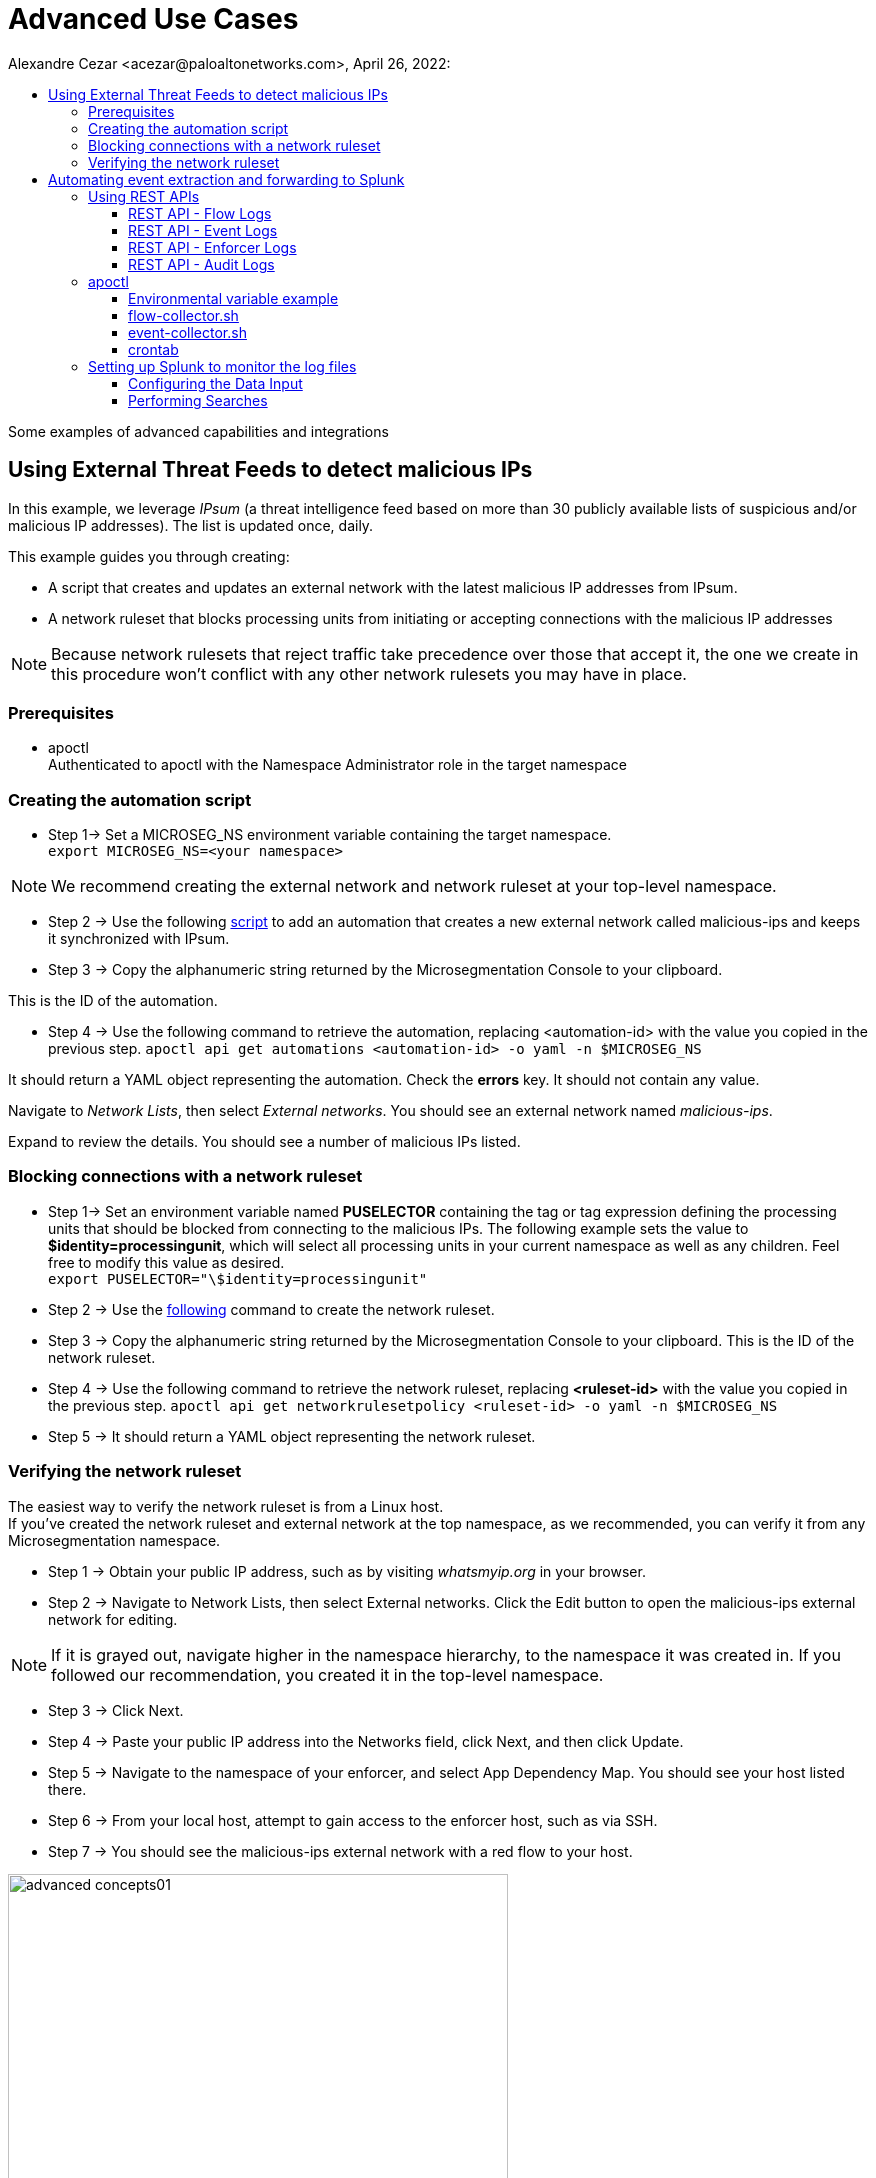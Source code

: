 = Advanced Use Cases
Alexandre Cezar <acezar@paloaltonetworks.com>, April 26, 2022:
:toc:
:toc-title:
:toclevels: 4
:icons: font

Some examples of advanced capabilities and integrations

== Using External Threat Feeds to detect malicious IPs

In this example, we leverage _IPsum_ (a threat intelligence feed based on more than 30 publicly available lists of suspicious and/or malicious IP addresses).
The list is updated once, daily.

This example guides you through creating:

** A script that creates and updates an external network with the latest malicious IP addresses from IPsum.

** A network ruleset that blocks processing units from initiating or accepting connections with the malicious IP addresses

[NOTE]
Because network rulesets that reject traffic take precedence over those that accept it, the one we create in this procedure won’t conflict with any other network rulesets you may have in place.

=== Prerequisites
* apoctl +
Authenticated to apoctl with the Namespace Administrator role in the target namespace

=== Creating the automation script

* Step 1-> Set a MICROSEG_NS environment variable containing the target namespace. +
`export MICROSEG_NS=<your namespace>`

[NOTE]
We recommend creating the external network and network ruleset at your top-level namespace.

* Step 2 -> Use the following https://www[script] to add an automation that creates a new external network called malicious-ips and keeps it synchronized with IPsum.

* Step 3 -> Copy the alphanumeric string returned by the Microsegmentation Console to your clipboard.

This is the ID of the automation.

* Step 4 -> Use the following command to retrieve the automation, replacing <automation-id> with the value you copied in the previous step.
 `apoctl api get automations <automation-id> -o yaml -n $MICROSEG_NS` +

It should return a YAML object representing the automation. Check the *errors* key. It should not contain any value. +

Navigate to _Network Lists_, then select _External networks_. You should see an external network named _malicious-ips_. +

Expand to review the details. You should see a number of malicious IPs listed.

=== Blocking connections with a network ruleset

* Step 1-> Set an environment variable named *PUSELECTOR* containing the tag or tag expression defining the processing units that should be blocked from connecting to the malicious IPs.
The following example sets the value to *$identity=processingunit*, which will select all processing units in your current namespace as well as any children. Feel free to modify this value as desired. +
`export PUSELECTOR="\$identity=processingunit"`

* Step 2 -> Use the https://www[following] command to create the network ruleset.

* Step 3 -> Copy the alphanumeric string returned by the Microsegmentation Console to your clipboard. This is the ID of the network ruleset. +

* Step 4 -> Use the following command to retrieve the network ruleset, replacing *<ruleset-id>* with the value you copied in the previous step.
 `apoctl api get networkrulesetpolicy <ruleset-id> -o yaml -n $MICROSEG_NS`

* Step 5 -> It should return a YAML object representing the network ruleset.

=== Verifying the network ruleset
The easiest way to verify the network ruleset is from a Linux host. +
If you’ve created the network ruleset and external network at the top namespace, as we recommended, you can verify it from any Microsegmentation namespace.

* Step 1 -> Obtain your public IP address, such as by visiting _whatsmyip.org_ in your browser.

* Step 2 -> Navigate to Network Lists, then select External networks. Click the Edit button to open the malicious-ips external network for editing. +

[NOTE]
If it is grayed out, navigate higher in the namespace hierarchy, to the namespace it was created in. If you followed our recommendation, you created it in the top-level namespace.

* Step 3 -> Click Next.

* Step 4 -> Paste your public IP address into the Networks field, click Next, and then click Update.

* Step 5 -> Navigate to the namespace of your enforcer, and select App Dependency Map. You should see your host listed there.

* Step 6 -> From your local host, attempt to gain access to the enforcer host, such as via SSH.

* Step 7 -> You should see the malicious-ips external network with a red flow to your host.

image::images/advanced-concepts01.png[width=500,align="center"]

* Step 8 -> Click the red flow and select Policies. Your block-malicous-ips ruleset should be listed as having blocked the traffic.

Because it is a reject ruleset, it takes precedence over any allow policies in place.

* Step 9 -> Navigate to the namespace of the malicious-ips external network, select Network Lists, then select External networks. +

* Step 10 -> Click the Edit button to open the malicious-ips external network for editing.

* Step 11 -> Click Next, remove your IP address from the Networks field, click Next, then click Update.

From your local host, confirm that you can once again access the remote host via SSH.

Congratulations! You have successfully blocked your processing units from communicating with IP addresses known to be malicious or suspicious.

== Automating event extraction and forwarding to Splunk

Enforcers can forward syslog events to external systems, but sometimes customers want to integrate events into their systems using REST APIs or apoctl

This example provides guidance on how to use both methods.

=== Using REST APIs

You can programmatically extract logs from the platform using a set of APIs.
For now, let's focus on the main event types:

*Flow logs, Event Logs, Enforcer Logs and Audit Logs*

==== REST API - Flow Logs
You can use the _*/reportsqueries*_ API to retrieve flow logs.

A curl example is provided as reference:

`curl --request POST 'https://<microsegmentation gw api>/reportsqueries?recursive=true&order=-timestamp&startRelative=1h' \ +
--header 'content-type: application/json' \ +
--header 'accept: application/json' \ +
--header 'x-namespace: <your namespace>' \ +
--header 'cookie: <token>' \ +
--data-raw '{"report":"Flows"}'`

In the example above, we're retrieving all the flows logs generated on the parent namespace where we are executing the command (x-namespace) and all its children (recursive), that occurred in the last hour (timestamp&startRelative=1h)

A response sample is provided below:

`{
"DNSLookupReports": [], +
"connectionExceptionReports": [], +
"counterReports": [], +
"enforcerReports": [], +
"eventLogs": [], +
"flowReports": [
{
"ID": "610d577e3ad679000176c714", +
"action": "Accept", +
"destinationID": "61057ab930e052000145df57", +
"destinationIP": "10.32.6.7", +
"destinationPort": 8443, +
"destinationType": "ProcessingUnit", +
"enforcerID": "61056caf30e052000145dedd", +
"namespace": "/853809537107753221/my-cloud-account/K8s-prod/istio-system", +
"observedAction": "NotApplicable", +
"policyID": "60e8cd4f2fd55100012a3089", +
"policyNamespace": "/853809537107753221/my-cloud-account/K8s-prod/istio-system", +
"protocol": 6, +
"serviceType": "L3", +
"sourceID": "60e8c9cb8eeaab00013c2c8a", +
"sourceIP": "10.150.0.30", +
"sourceType": "ExternalNetwork", +
"timestamp": "2021-08-06T15:38:21.559Z", +
"value": 100 +
},`

==== REST API - Event Logs
You can use the _*/reportsqueries*_ API to retrieve event logs.

A curl example is provided as reference:

`curl --request POST 'https://<microsegmentation gw api>/reportsqueries?recursive=true&order=-timestamp&startRelative=1h' \ +
--header 'content-type: application/json' \ +
--header 'accept: application/json' \ +
--header 'x-namespace: /853809537107753221/my-cloud-account/K8s-prod' \ +
--header 'cookie: <token>' \ +
--data-raw '{"report":"EventLogs"}'`

In the example above, we're retrieving all the event logs generated on the parent namespace where we are executing the command (x-namespace) and all its children (recursive), that occurred in the last hour (timestamp&startRelative=1h)

A response sample is provided below:

`{
"DNSLookupReports": [], +
"connectionExceptionReports": [], +
"counterReports": [], +
"enforcerReports": [], +
"eventLogs": [ +
{
"ID": "61058aac872ea800013252bb", +
"category": "crud", +
"content": "Enforcerd 'gke-prod-istio-cluster-pool-4c2f68b3-iepp' started in namespace '/853809537107753221/my-cloud-account/K8s-prod' in 17.895245222s", +
"level": "Info", +
"namespace": "/853809537107753221/my-cloud-account/K8s-prod", +
"opaque": "{\"crud\":\"start\",\"duration\":\"17.895245222s\",\"enforcerID\":\"61058a9acdfb4300015c7858\"}", +
"targetID": "61058a9acdfb4300015c7858", +
"targetIdentity": "enforcer", +
"timestamp": "2021-07-31T17:38:52.573Z", +
"title": "Enforcerd started" +
},`

==== REST API - Enforcer Logs
You can use the _*/reportsqueries*_ API to retrieve agent logs.

A curl example is provided as reference:

`curl --location --request POST 'https://<microsegmentation gw api>/reportsqueries?recursive=true&order=-timestamp&startRelative=1h' \ +
--header 'content-type: application/json' \ +
--header 'accept: application/json' \ +
--header 'x-namespace: /853809537107753221/my-cloud-account/K8s-prod' \ +
--header 'cookie: x-aporeto-token=<token>' \ +
--data-raw '{"report":"Enforcers"}'`

In the example above, we're retrieving all the Enforcer logs generated on the parent namespace where we are executing the command (x-namespace) and all its children (recursive), that occurred in the last hour (timestamp&startRelative=1h)

A response sample is provided below:

`{
"DNSLookupReports": [], +
"connectionExceptionReports": [], +
"counterReports": [], +
"enforcerReports": [ +
{
"CPULoad": 1.3987226397216885, +
"ID": "610d5fdc3ad6790001797c89", +
"enforcerID": "61058a9acdfb4300015c7858", +
"licenseType": "Host", +
"memory": 66527232, +
"name": "gke-prod-istio-cluster-pool-4c2f68b3-iepp", +
"namespace": "/853809537107753221/my-cloud-account/K8s-prod", +
"processes": 1, +
"timestamp": "2021-08-06T16:14:18.913Z"
},

==== REST API - Audit Logs
You can use the /activities API to retrieve system logs.

A curl example is provided as reference:

`curl --request GET 'https://<microsegmentation gw api>/activities?limit=100&order=-date&recursive=true' \ +
--header 'Accept: application/json' \ +
--header 'x-Namespace: <namespace>' \ +
--header 'Cookie: <token>'`

In the example above, we're retrieving all the platform logs, limited to the last 100, sorted by date generated on the parent namespace where we are executing the command (x-namespace) and all its children (recursive).

A response sample is provided below:

`{
"ID": "610bfde8197d920001c87b59", +
"claims": [ +
"@auth:prismaid=859809532107743232", +
"@auth:realm=pcidentitytoken", +
"@auth:subject=acezar@paloaltonetworks.com", +
"@auth:username=acezar@paloaltonetworks.com", +
"@auth:userroleid=a9c1873a-c92e-4592-93fd-0adc6d1fa507", +
"@auth:userrolename=System Admin", +
"@auth:userroletypeid=1", +
"@auth:userroletypename=System Admin" +
], +
"data": null, +
"date": "2021-08-05T15:04:08.636Z", +
"diff": "-{\n-  \"ID\": \"610bfcc16ef711000124ca75\",\n-  \"annotations\": {},\n-  \"associatedTags\": [],\n-  \"createTime\": \"2021-08-05T14:59:13.228Z\",\n-  \"description\": \"\",\n-  \"disabled\": false,\n-  \"fallback\": false,\n-  \"metadata\": [],\n-  \"name\": \"Enforcer Profile\",\n-  \"namespace\": \"/859809532107743232/demo-cloud-account/GKE_Demo\",\n-  \"normalizedTags\": [\n-    \"$id=610bfcc16ef711000124ca75\",\n-    \"$identity=enforcerprofilemappingpolicy\",\n-    \"$name=Enforcer Profile\",\n-    \"$namespace=/859809532107743232/demo-cloud-account/GKE_Demo\",\n-    \"$type=EnforcerProfile\"\n-  ],\n-  \"object\": [\n-    [\n-      \"enforcerprofile=Anything\"\n-    ]\n-  ],\n-  \"propagate\": true,\n-  \"protected\": false,\n-  \"subject\": [\n-    [\n-      \"@org:cloudaccount=demo-cloud-account\",\n-      \"@org:group=Anything\",\n-      \"@org:tenant=859809532107743232\"\n-    ]\n-  ],\n-  \"updateTime\": \"2021-08-05T14:59:13.228Z\"\n-}", +
"error": null, +
"message": "Deleted policy with ID 610bfcc16ef711000124ca75", +
"namespace": "/859809532107743232/demo-cloud-account/GKE_Demo", +
"operation": "delete", +
"originalData": null, +
"source": " 18.229.98.79", +
"targetIdentity": "policy" +
},`

=== apoctl
Apoctl is an all-purpose binary that can be used to automate the task of exporting logs from the platform.

You can install apoctl in a dedicated server or in a server used to centralize logging (such as a collector node).

A good approach is to add apoctl to your PATH, here we added it to /usr/local/bin)

Once apoctl is installed, generate an app-credential for this instance and create the required environment variables, _APOCTL_NAMESPACE=<namespace>_ and _APOCTL_CREDS=<app credential file>_

*Step-by-Step configuration*

* Step 1 -> Download apoctl

Download apoctl using the following command:

`curl -o /usr/local/bin/apoctl \
https://<Prisma Cloud apoctl download URL> && \ +
chmod 755 /usr/local/bin/apoctl`

* Step 2 -> Generate the app-credential and configure the environment variables

On your tenant or cloud account level namespace (depending from where you do want to start collection logs), go to the Credentials tab and create a new App-Credential. We will use this credential to authorize the apoctl client to export the logs from the platform.

Name it _Splunk_, add a description and click Next

image::images/advanced-concepts02.png[width=500,align="center"]

Add the following permissions to the credential:

_Namespace Viewer, Infrastructure Viewer, Application Viewer_

image::images/advanced-concepts03.png[width=500,align="center"]

Save it, download the json file and upload it to the host where you will be collecting the logs using SCP or any secure file upload method available to you.

Create two environment variables in your server

_APOCTL_NAMESPACE_ and _APOCTL_CREDS_, where the first one points out to your parent namespace and the second one to the path where you just uploaded the credential.

===== Environmental variable example

`APOCTL_NAMESPACE=/859809532107743232/demo-cloud-account +
APOCTL_CREDS=/home/user/.apoctl/splunk.json +

user@splunk:~$ echo $APOCTL_NAMESPACE
/859809532107743232/demo-cloud-account

user@splunk:~$ echo $APOCTL_CREDS
/home/user/.apoctl/splunk.json

[NOTE]
Remember to persist the variables by adding them to the /etc/environment file (to make them available to all accounts in the system) or to a specific user profile by modifying its specific "~/.profile" file.

Now, create the specific scripts that will programmatically collect the logs for us:

===== flow-collector.sh
`/usr/local/bin/apoctl --creds /home/user/.apoctl/splunk.json reportsquery flows --from-rel 1h -r -o json -c ID,action,policyNamespace,sourceIP,destinationIP,protocol,destinationPort,timestamp > ./flowlogs.json +
/usr/bin/cat flowlogs.json > /var/log/aporeto/flowlogs.json`

The script above, uses apoctl and the reportsquery flows option to download the flow logs generated in the last hour, stores it in a file called flowlogs.json in the local directory and append the new content to another file also called flowlogs.json that is located in the /var/log/aporeto directory (remember to create this folder)

===== event-collector.sh
`/usr/local/bin/apoctl --creds /home/user/.apoctl/splunk.json reportsquery eventlogs --from-rel 1h -r -o json > eventlogs.json +
/usr/bin/cat eventlogs.json > /var/log/aporeto/eventlogs.json`

The script above, uses apoctl and the reportsquery eventlogs option to download the event logs generated in the last hour, stores it in a file called eventlogs.json in the local directory and append the new content to another file also called eventlogs.json that is located in the /var/log/aporeto directory.

===== crontab
`# m h  dom mon dow command +
0/10 * * * * /home/acezar/flow-collector.sh +
0 * * * * /home/acezar/event-collector.sh`

You can schedule the scripts to run at predefined time (per example, flow logs every 10 minutes and event logs every hour).

=== Setting up Splunk to monitor the log files

On Splunk, we just need to add a new Data Input type for the platform to be able to collect and parse the different data we are generating:

===== Configuring the Data Input

* Step 1 -> Go to Settings/Data inputs +

image::images/splunk01.png[width=500,align="center"]

* Step 2 -> Select the source to be Files & Directories and configure it to monitor the directory where you are storing the logs (in our case, /var/log/aporeto)

image::images/splunk02.png[width=500,align="center"]

* Step 2 -> Under Input Settings, just define the source type as Manual and add a type source as "Prisma_Cloud_Microsegmentation"

image::images/splunk03.png[width=500,align="center"]

Save your new Data Input and go to the Search tab

===== Performing Searches

We can execute some simple searches to demonstrate how analysts can use these logs.

Let's look at the _flowlogs_ file:

image::images/splunk04.png[width=500,align="center"]

By specifying the source as our log file, we can now see all the logs that happened in the last 24h (your time range for this search).

We can also filter by the flow action (let's use the Reject action):

image::images/splunk05.png[width=500,align="center"]

Another interesting filter would be to analyze all events in a given namespace:

image::images/splunk06.png[width=500,align="center"]

Now, let's take a look at the _eventlogs_ file:

image::images/splunk07.png[width=500,align="center"]